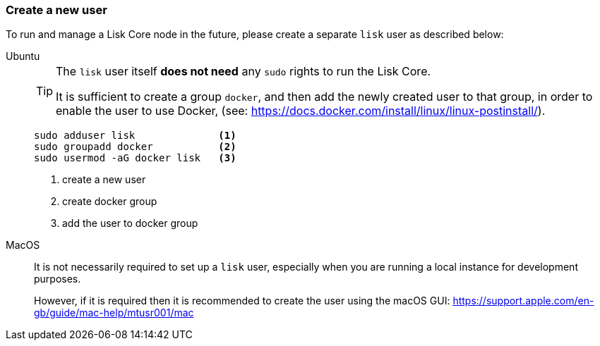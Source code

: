 === Create a new user

To run and manage a Lisk Core node in the future, please create a separate `lisk` user as described below:

[tabs]
====
Ubuntu::
+
--
[TIP]
=====
The `lisk` user itself *does not need* any `sudo` rights to run the Lisk Core.

It is sufficient to create a group `docker`, and then add the newly created user to that group, in order to enable the user to use Docker, (see: https://docs.docker.com/install/linux/linux-postinstall/).
=====

[source,bash]
----
sudo adduser lisk              <1>
sudo groupadd docker           <2>
sudo usermod -aG docker lisk   <3>
----

<1> create a new user
<2> create docker group
<3> add the user to docker group
--
MacOS::
+
--
It is not necessarily required to set up a `lisk` user, especially when you are running a local instance for development purposes.

However, if it is required then it is recommended to create the user using the macOS GUI: https://support.apple.com/en-gb/guide/mac-help/mtusr001/mac
--
====
